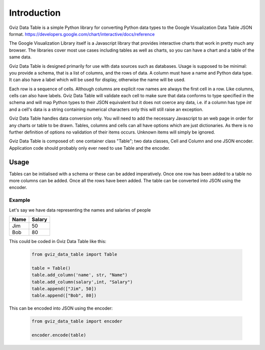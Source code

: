 Introduction
============

Gviz Data Table is a simple Python library for converting Python data types
to the Google Visualization Data Table JSON format.
https://developers.google.com/chart/interactive/docs/reference

The Google Visualization Library itself is a Javascript library that provides
interactive charts that work in pretty much any browser. The libraries cover
most use cases including tables as well as charts, so you can have a chart
and a table of the same data.

Gviz Data Table is designed primarily for use with data sources such as
databases. Usage is supposed to be minimal: you provide a schema, that is a
list of columns, and the rows of data. A column must have a name and Python
data type. It can also have a label which will be used for display, otherwise
the name will be used.

Each row is a sequence of cells. Although columns are explicit row names are
always the first cell in a row. Like columns, cells can also have labels.
Gviz Data Table will validate each cell to make sure that data conforms to
type specified in the schema and will map Python types to their JSON
equivalent but it does not coerce any data, i.e. if a column has type `int`
and a cell's data is a string containing numerical characters only this will
still raise an exception.

Gviz Data Table handles data conversion only. You will need to add the
necessary Javascript to an web page in order for any charts or table to be
drawn. Tables, columns and cells can all have options which are just
dictionaries. As there is no further definition of options no validation of
their items occurs. Unknown items will simply be ignored.

Gviz Data Table is composed of: one container class "Table"; two data
classes, Cell and Column and one JSON encoder. Application code should
probably only ever need to use Table and the encoder.

Usage
-----

Tables can be initialised with a schema or these can be added imperatively.
Once one row has been added to a table no more columns can be added. Once all
the rows have been added. The table can be converted into JSON using the
encoder.

Example
*******

Let's say we have data representing the names and salaries of people

====== ======
Name   Salary
====== ======
Jim       50
Bob       80
====== ======

This could be coded in Gviz Data Table like this:

   .. code-block:: python

      from gviz_data_table import Table

      table = Table()
      table.add_column('name', str, "Name")
      table.add_column(salary',int, "Salary")
      table.append(["Jim", 50])
      table.append(["Bob", 80])

This can be encoded into JSON using the encoder:

   .. code-block:: python

      from gviz_data_table import encoder

      encoder.encode(table)
